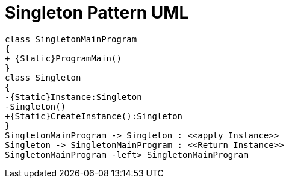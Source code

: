 = Singleton Pattern UML

[plantuml,Singleton,png]
----
class SingletonMainProgram
{
+ {Static}ProgramMain()
}
class Singleton
{
-{Static}Instance:Singleton
-Singleton()
+{Static}CreateInstance():Singleton
}
SingletonMainProgram -> Singleton : <<apply Instance>>
Singleton -> SingletonMainProgram : <<Return Instance>>
SingletonMainProgram -left> SingletonMainProgram
----






